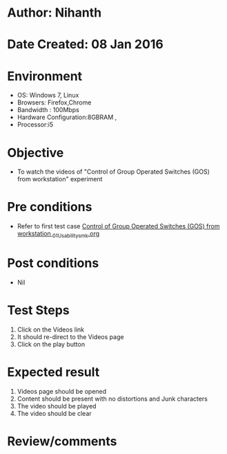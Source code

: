 * Author: Nihanth
* Date Created: 08 Jan 2016
* Environment
  - OS: Windows 7, Linux
  - Browsers: Firefox,Chrome
  - Bandwidth : 100Mbps
  - Hardware Configuration:8GBRAM , 
  - Processor:i5

* Objective
  - To watch the videos of "Control of Group Operated Switches (GOS) from workstation" experiment

* Pre conditions
  - Refer to first test case [[https://github.com/Virtual-Labs/substration-automation-nitk/blob/master/test-cases/integration_test-cases/Control of Group Operated Switches (GOS) from workstation /Control of Group Operated Switches (GOS) from workstation _01_Usability_smk.org][Control of Group Operated Switches (GOS) from workstation _01_Usability_smk.org]]

* Post conditions
  - Nil
* Test Steps
  1. Click on the Videos link 
  2. It should re-direct to the Videos page
  3. Click on the play button

* Expected result
  1. Videos page should be opened
  2. Content should be present with no distortions and Junk characters
  3. The video  should be played
  4. The video should be clear

* Review/comments


